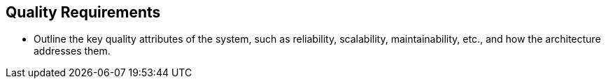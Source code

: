 
== Quality Requirements
* Outline the key quality attributes of the system, such as reliability, scalability, maintainability, etc., and how the architecture addresses them.
